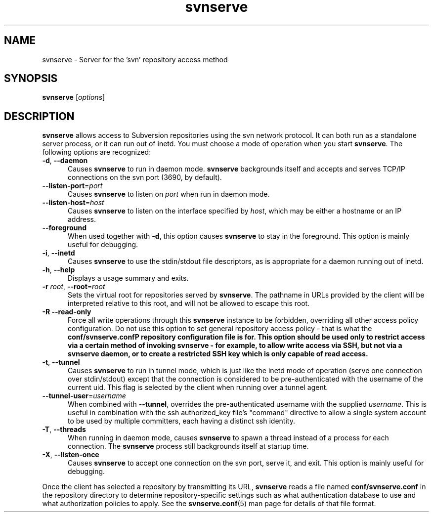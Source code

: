 .\" You can view this file with:
.\" nroff -man [filename]
.\"
.TH svnserve 8
.SH NAME
svnserve \- Server for the 'svn' repository access method
.SH SYNOPSIS
.TP
\fBsvnserve\fP [\fIoptions\fP]
.SH DESCRIPTION
\fBsvnserve\fP allows access to Subversion repositories using the svn
network protocol.  It can both run as a standalone server process, or
it can run out of inetd.  You must choose a mode of operation when you
start \fBsvnserve\fP.  The following options are recognized:
.PP
.TP 5
\fB\-d\fP, \fB\-\-daemon\fP
Causes \fBsvnserve\fP to run in daemon mode.  \fBsvnserve\fP
backgrounds itself and accepts and serves TCP/IP connections on the
svn port (3690, by default).
.PP
.TP 5
\fB\-\-listen-port\fP=\fIport\fP
Causes \fBsvnserve\fP to listen on \fIport\fP when run in daemon mode.
.PP
.TP 5
\fB\-\-listen-host\fP=\fIhost\fP
Causes \fBsvnserve\fP to listen on the interface specified by \fIhost\fP,
which may be either a hostname or an IP address.
.PP
.TP 5
\fB\-\-foreground\fP
When used together with \fB\-d\fP, this option causes \fBsvnserve\fP
to stay in the foreground.  This option is mainly useful for
debugging.
.PP
.TP 5
\fB\-i\fP, \fB\-\-inetd\fP
Causes \fBsvnserve\fP to use the stdin/stdout file descriptors, as is
appropriate for a daemon running out of inetd.
.PP
.TP 5
\fB\-h\fP, \fB\-\-help\fP
Displays a usage summary and exits.
.PP
.TP 5
\fB\-r\fP \fIroot\fP, \fB\-\-root\fP=\fIroot\fP
Sets the virtual root for repositories served by \fBsvnserve\fP.  The
pathname in URLs provided by the client will be interpreted relative
to this root, and will not be allowed to escape this root.
.PP
.TP 5
\fB\-R\fP \fB\-\-read-only\fP
Force all write operations through this \fBsvnserve\fP instance to be
forbidden, overriding all other access policy configuration.  Do not
use this option to set general repository access policy - that is what
the \fBconf/svnserve.conf\P repository configuration file is for.
This option should be used only to restrict access via a certain
method of invoking \fBsvnserve\fP - for example, to allow write access
via SSH, but not via a \fBsvnserve\fP daemon, or to create a
restricted SSH key which is only capable of read access.
.PP
.TP 5
\fB\-t\fP, \fB\-\-tunnel\fP
Causes \fBsvnserve\fP to run in tunnel mode, which is just like the
inetd mode of operation (serve one connection over stdin/stdout)
except that the connection is considered to be pre-authenticated with
the username of the current uid.  This flag is selected by the client
when running over a tunnel agent.
.PP
.TP 5
\fB\-\-tunnel-user\fP=\fIusername\fP
When combined with \fB\-\-tunnel\fP, overrides the pre-authenticated
username with the supplied \fIusername\fP.  This is useful in
combination with the ssh authorized_key file's "command" directive to
allow a single system account to be used by multiple committers, each
having a distinct ssh identity.
.PP
.TP 5
\fB\-T\fP, \fB\-\-threads\fP
When running in daemon mode, causes \fBsvnserve\fP to spawn a thread
instead of a process for each connection.  The \fBsvnserve\fP process
still backgrounds itself at startup time.
.PP
.TP 5
\fB\-X\fP, \fB\-\-listen\-once\fP
Causes \fBsvnserve\fP to accept one connection on the svn port, serve
it, and exit.  This option is mainly useful for debugging.
.PP
Once the client has selected a repository by transmitting its URL,
\fBsvnserve\fP reads a file named \fBconf/svnserve.conf\fP in the
repository directory to determine repository-specific settings such as
what authentication database to use and what authorization policies to
apply.  See the \fBsvnserve.conf\fP(5) man page for details of that
file format.

